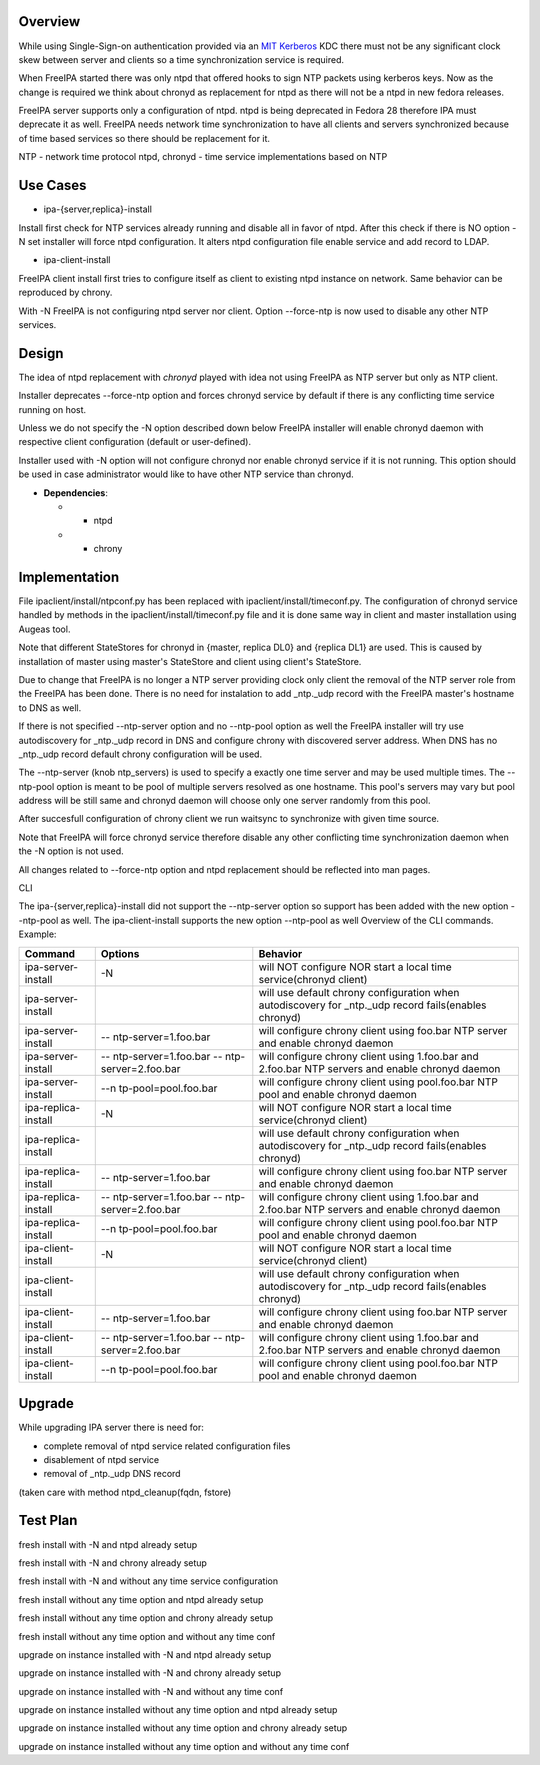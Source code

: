 Overview
--------

While using Single-Sign-on authentication provided via an
`MIT <http://web.mit.edu/kerberos/>`__
`Kerberos <http://en.wikipedia.org/wiki/Kerberos_%28protocol%29>`__ KDC
there must not be any significant clock skew between server and clients
so a time synchronization service is required.

When FreeIPA started there was only ntpd that offered hooks to sign NTP
packets using kerberos keys. Now as the change is required we think
about chronyd as replacement for ntpd as there will not be a ntpd in new
fedora releases.

FreeIPA server supports only a configuration of ntpd. ntpd is being
deprecated in Fedora 28 therefore IPA must deprecate it as well. FreeIPA
needs network time synchronization to have all clients and servers
synchronized because of time based services so there should be
replacement for it.

NTP - network time protocol ntpd, chronyd - time service implementations
based on NTP



Use Cases
---------

-  ipa-{server,replica}-install

Install first check for NTP services already running and disable all in
favor of ntpd. After this check if there is NO option -N set installer
will force ntpd configuration. It alters ntpd configuration file enable
service and add record to LDAP.

-  ipa-client-install

FreeIPA client install first tries to configure itself as client to
existing ntpd instance on network. Same behavior can be reproduced by
chrony.

With -N FreeIPA is not configuring ntpd server nor client. Option
--force-ntp is now used to disable any other NTP services.

Design
------

The idea of ntpd replacement with *chronyd* played with idea not using
FreeIPA as NTP server but only as NTP client.

Installer deprecates --force-ntp option and forces chronyd service by
default if there is any conflicting time service running on host.

Unless we do not specify the -N option described down below FreeIPA
installer will enable chronyd daemon with respective client
configuration (default or user-defined).

Installer used with -N option will not configure chronyd nor enable
chronyd service if it is not running. This option should be used in case
administrator would like to have other NTP service than chronyd.

-  **Dependencies**:

   -  - ntpd
   -  + chrony

Implementation
--------------

File ipaclient/install/ntpconf.py has been replaced with
ipaclient/install/timeconf.py. The configuration of chronyd service
handled by methods in the ipaclient/install/timeconf.py file and it is
done same way in client and master installation using Augeas tool.

Note that different StateStores for chronyd in {master, replica DL0} and
{replica DL1} are used. This is caused by installation of master using
master's StateStore and client using client's StateStore.

Due to change that FreeIPA is no longer a NTP server providing clock
only client the removal of the NTP server role from the FreeIPA has been
done. There is no need for instalation to add \_ntp._udp record with the
FreeIPA master's hostname to DNS as well.

If there is not specified --ntp-server option and no --ntp-pool option
as well the FreeIPA installer will try use autodiscovery for \_ntp._udp
record in DNS and configure chrony with discovered server address. When
DNS has no \_ntp._udp record default chrony configuration will be used.

The --ntp-server (knob ntp_servers) is used to specify a exactly one
time server and may be used multiple times. The --ntp-pool option is
meant to be pool of multiple servers resolved as one hostname. This
pool's servers may vary but pool address will be still same and chronyd
daemon will choose only one server randomly from this pool.

After succesfull configuration of chrony client we run waitsync to
synchronize with given time source.

Note that FreeIPA will force chronyd service therefore disable any other
conflicting time synchronization daemon when the -N option is not used.

All changes related to --force-ntp option and ntpd replacement should be
reflected into man pages.

CLI

The ipa-{server,replica}-install did not support the --ntp-server option
so support has been added with the new option --ntp-pool as well. The
ipa-client-install supports the new option --ntp-pool as well Overview
of the CLI commands. Example:

+---------------------+----------------------+----------------------+
| Command             | Options              | Behavior             |
+=====================+======================+======================+
| ipa-server-install  | -N                   | will NOT configure   |
|                     |                      | NOR start a local    |
|                     |                      | time service(chronyd |
|                     |                      | client)              |
+---------------------+----------------------+----------------------+
| ipa-server-install  |                      | will use default     |
|                     |                      | chrony configuration |
|                     |                      | when autodiscovery   |
|                     |                      | for \_ntp._udp       |
|                     |                      | record fails(enables |
|                     |                      | chronyd)             |
+---------------------+----------------------+----------------------+
| ipa-server-install  | --                   | will configure       |
|                     | ntp-server=1.foo.bar | chrony client using  |
|                     |                      | foo.bar NTP server   |
|                     |                      | and enable chronyd   |
|                     |                      | daemon               |
+---------------------+----------------------+----------------------+
| ipa-server-install  | --                   | will configure       |
|                     | ntp-server=1.foo.bar | chrony client using  |
|                     | --                   | 1.foo.bar and        |
|                     | ntp-server=2.foo.bar | 2.foo.bar NTP        |
|                     |                      | servers and enable   |
|                     |                      | chronyd daemon       |
+---------------------+----------------------+----------------------+
| ipa-server-install  | --n                  | will configure       |
|                     | tp-pool=pool.foo.bar | chrony client using  |
|                     |                      | pool.foo.bar NTP     |
|                     |                      | pool and enable      |
|                     |                      | chronyd daemon       |
+---------------------+----------------------+----------------------+
| ipa-replica-install | -N                   | will NOT configure   |
|                     |                      | NOR start a local    |
|                     |                      | time service(chronyd |
|                     |                      | client)              |
+---------------------+----------------------+----------------------+
| ipa-replica-install |                      | will use default     |
|                     |                      | chrony configuration |
|                     |                      | when autodiscovery   |
|                     |                      | for \_ntp._udp       |
|                     |                      | record fails(enables |
|                     |                      | chronyd)             |
+---------------------+----------------------+----------------------+
| ipa-replica-install | --                   | will configure       |
|                     | ntp-server=1.foo.bar | chrony client using  |
|                     |                      | foo.bar NTP server   |
|                     |                      | and enable chronyd   |
|                     |                      | daemon               |
+---------------------+----------------------+----------------------+
| ipa-replica-install | --                   | will configure       |
|                     | ntp-server=1.foo.bar | chrony client using  |
|                     | --                   | 1.foo.bar and        |
|                     | ntp-server=2.foo.bar | 2.foo.bar NTP        |
|                     |                      | servers and enable   |
|                     |                      | chronyd daemon       |
+---------------------+----------------------+----------------------+
| ipa-replica-install | --n                  | will configure       |
|                     | tp-pool=pool.foo.bar | chrony client using  |
|                     |                      | pool.foo.bar NTP     |
|                     |                      | pool and enable      |
|                     |                      | chronyd daemon       |
+---------------------+----------------------+----------------------+
| ipa-client-install  | -N                   | will NOT configure   |
|                     |                      | NOR start a local    |
|                     |                      | time service(chronyd |
|                     |                      | client)              |
+---------------------+----------------------+----------------------+
| ipa-client-install  |                      | will use default     |
|                     |                      | chrony configuration |
|                     |                      | when autodiscovery   |
|                     |                      | for \_ntp._udp       |
|                     |                      | record fails(enables |
|                     |                      | chronyd)             |
+---------------------+----------------------+----------------------+
| ipa-client-install  | --                   | will configure       |
|                     | ntp-server=1.foo.bar | chrony client using  |
|                     |                      | foo.bar NTP server   |
|                     |                      | and enable chronyd   |
|                     |                      | daemon               |
+---------------------+----------------------+----------------------+
| ipa-client-install  | --                   | will configure       |
|                     | ntp-server=1.foo.bar | chrony client using  |
|                     | --                   | 1.foo.bar and        |
|                     | ntp-server=2.foo.bar | 2.foo.bar NTP        |
|                     |                      | servers and enable   |
|                     |                      | chronyd daemon       |
+---------------------+----------------------+----------------------+
| ipa-client-install  | --n                  | will configure       |
|                     | tp-pool=pool.foo.bar | chrony client using  |
|                     |                      | pool.foo.bar NTP     |
|                     |                      | pool and enable      |
|                     |                      | chronyd daemon       |
+---------------------+----------------------+----------------------+

Upgrade
-------

While upgrading IPA server there is need for:

-  complete removal of ntpd service related configuration files
-  disablement of ntpd service
-  removal of \_ntp._udp DNS record

(taken care with method ntpd_cleanup(fqdn, fstore)



Test Plan
---------

fresh install with -N and ntpd already setup

fresh install with -N and chrony already setup

fresh install with -N and without any time service configuration

fresh install without any time option and ntpd already setup

fresh install without any time option and chrony already setup

fresh install without any time option and without any time conf

upgrade on instance installed with -N and ntpd already setup

upgrade on instance installed with -N and chrony already setup

upgrade on instance installed with -N and without any time conf

upgrade on instance installed without any time option and ntpd already
setup

upgrade on instance installed without any time option and chrony already
setup

upgrade on instance installed without any time option and without any
time conf
